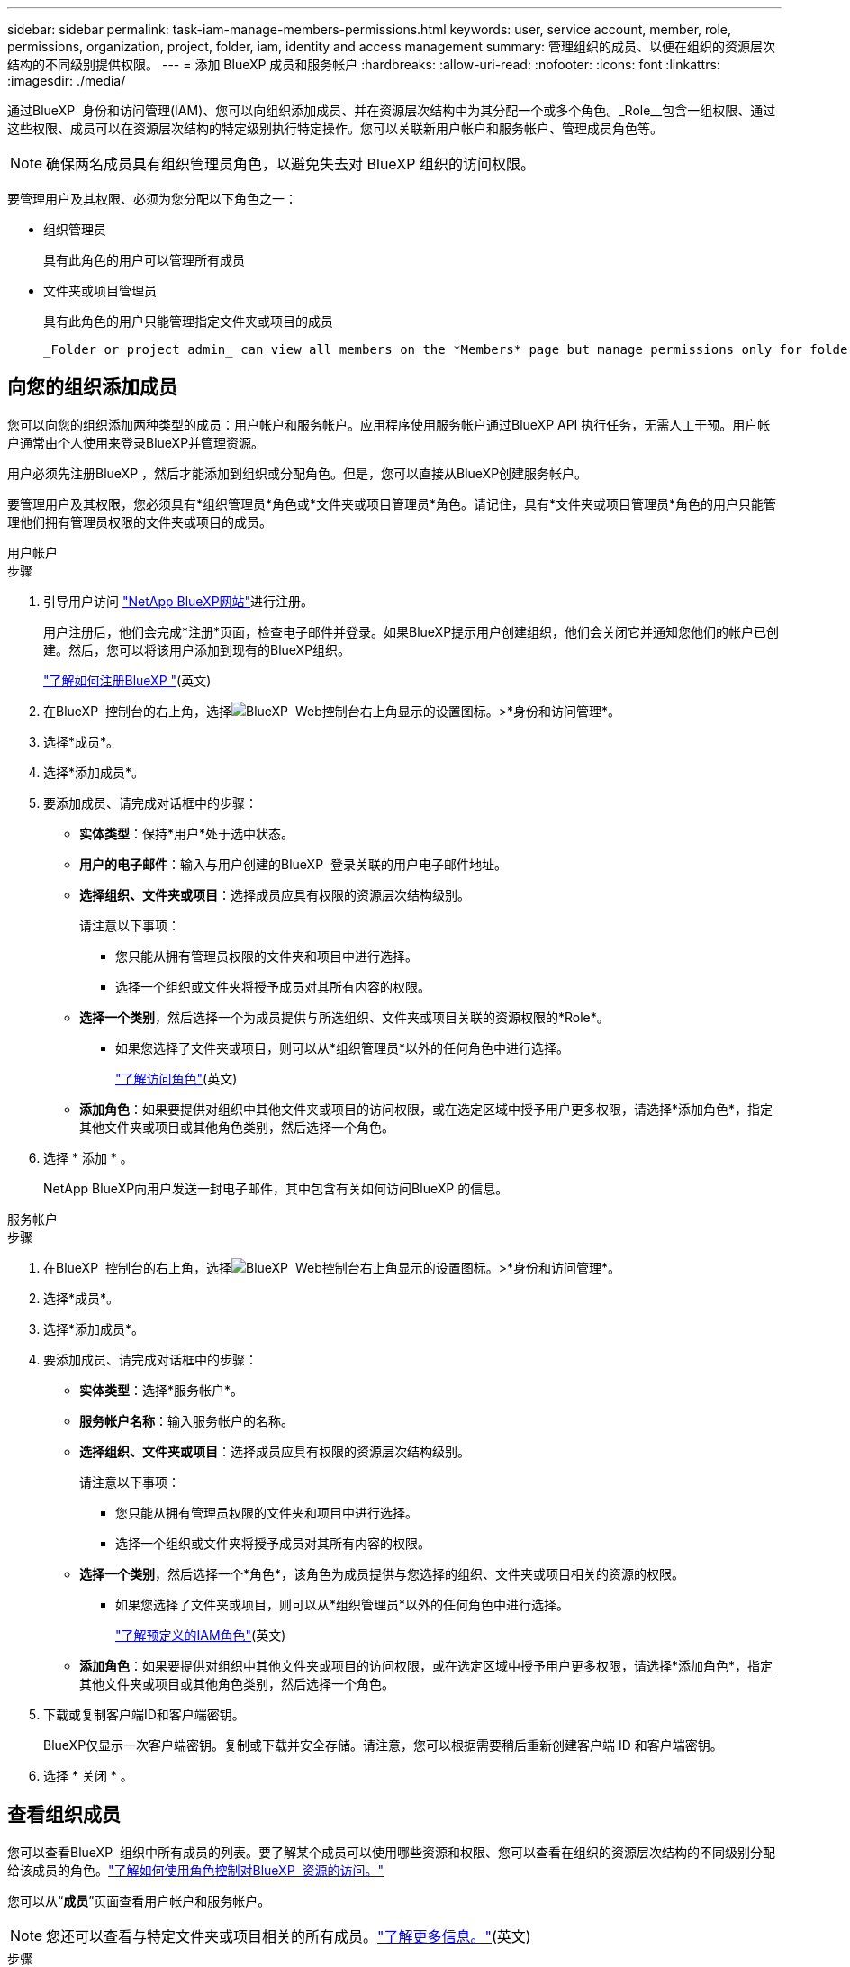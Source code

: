 ---
sidebar: sidebar 
permalink: task-iam-manage-members-permissions.html 
keywords: user, service account, member, role, permissions, organization, project, folder, iam, identity and access management 
summary: 管理组织的成员、以便在组织的资源层次结构的不同级别提供权限。 
---
= 添加 BlueXP 成员和服务帐户
:hardbreaks:
:allow-uri-read: 
:nofooter: 
:icons: font
:linkattrs: 
:imagesdir: ./media/


[role="lead"]
通过BlueXP  身份和访问管理(IAM)、您可以向组织添加成员、并在资源层次结构中为其分配一个或多个角色。_Role__包含一组权限、通过这些权限、成员可以在资源层次结构的特定级别执行特定操作。您可以关联新用户帐户和服务帐户、管理成员角色等。


NOTE: 确保两名成员具有组织管理员角色，以避免失去对 BlueXP 组织的访问权限。

要管理用户及其权限、必须为您分配以下角色之一：

* 组织管理员
+
具有此角色的用户可以管理所有成员

* 文件夹或项目管理员
+
具有此角色的用户只能管理指定文件夹或项目的成员

+
 _Folder or project admin_ can view all members on the *Members* page but manage permissions only for folders and projects they have access to. link:reference-iam-predefined-roles.html[Learn more about the actions that a _Folder or project admin_ can complete].




== 向您的组织添加成员

您可以向您的组织添加两种类型的成员：用户帐户和服务帐户。应用程序使用服务帐户通过BlueXP API 执行任务，无需人工干预。用户帐户通常由个人使用来登录BlueXP并管理资源。

用户必须先注册BlueXP ，然后才能添加到组织或分配角色。但是，您可以直接从BlueXP创建服务帐户。

要管理用户及其权限，您必须具有*组织管理员*角色或*文件夹或项目管理员*角色。请记住，具有*文件夹或项目管理员*角色的用户只能管理他们拥有管理员权限的文件夹或项目的成员。

[role="tabbed-block"]
====
.用户帐户
--
.步骤
. 引导用户访问 https://bluexp.netapp.com/["NetApp BlueXP网站"^]进行注册。
+
用户注册后，他们会完成*注册*页面，检查电子邮件并登录。如果BlueXP提示用户创建组织，他们会关闭它并通知您他们的帐户已创建。然后，您可以将该用户添加到现有的BlueXP组织。

+
link:task-sign-up-saas.html["了解如何注册BlueXP "](英文)

. 在BlueXP  控制台的右上角，选择image:icon-settings-option.png["BlueXP  Web控制台右上角显示的设置图标。"]>*身份和访问管理*。
. 选择*成员*。
. 选择*添加成员*。
. 要添加成员、请完成对话框中的步骤：
+
** *实体类型*：保持*用户*处于选中状态。
** *用户的电子邮件*：输入与用户创建的BlueXP  登录关联的用户电子邮件地址。
** *选择组织、文件夹或项目*：选择成员应具有权限的资源层次结构级别。
+
请注意以下事项：

+
*** 您只能从拥有管理员权限的文件夹和项目中进行选择。
*** 选择一个组织或文件夹将授予成员对其所有内容的权限。


** *选择一个类别*，然后选择一个为成员提供与所选组织、文件夹或项目关联的资源权限的*Role*。
+
*** 如果您选择了文件夹或项目，则可以从*组织管理员*以外的任何角色中进行选择。
+
link:reference-iam-predefined-roles.html["了解访问角色"](英文)



** *添加角色*：如果要提供对组织中其他文件夹或项目的访问权限，或在选定区域中授予用户更多权限，请选择*添加角色*，指定其他文件夹或项目或其他角色类别，然后选择一个角色。


. 选择 * 添加 * 。
+
NetApp BlueXP向用户发送一封电子邮件，其中包含有关如何访问BlueXP 的信息。



--
.服务帐户
--
.步骤
. 在BlueXP  控制台的右上角，选择image:icon-settings-option.png["BlueXP  Web控制台右上角显示的设置图标。"]>*身份和访问管理*。
. 选择*成员*。
. 选择*添加成员*。
. 要添加成员、请完成对话框中的步骤：
+
** *实体类型*：选择*服务帐户*。
** *服务帐户名称*：输入服务帐户的名称。
** *选择组织、文件夹或项目*：选择成员应具有权限的资源层次结构级别。
+
请注意以下事项：

+
*** 您只能从拥有管理员权限的文件夹和项目中进行选择。
*** 选择一个组织或文件夹将授予成员对其所有内容的权限。


** *选择一个类别*，然后选择一个*角色*，该角色为成员提供与您选择的组织、文件夹或项目相关的资源的权限。
+
*** 如果您选择了文件夹或项目，则可以从*组织管理员*以外的任何角色中进行选择。
+
link:reference-iam-predefined-roles.html["了解预定义的IAM角色"](英文)



** *添加角色*：如果要提供对组织中其他文件夹或项目的访问权限，或在选定区域中授予用户更多权限，请选择*添加角色*，指定其他文件夹或项目或其他角色类别，然后选择一个角色。


. 下载或复制客户端ID和客户端密钥。
+
BlueXP仅显示一次客户端密钥。复制或下载并安全存储。请注意，您可以根据需要稍后重新创建客户端 ID 和客户端密钥。

. 选择 * 关闭 * 。


--
====


== 查看组织成员

您可以查看BlueXP  组织中所有成员的列表。要了解某个成员可以使用哪些资源和权限、您可以查看在组织的资源层次结构的不同级别分配给该成员的角色。link:task-iam-manage-roles.html["了解如何使用角色控制对BlueXP  资源的访问。"^]

您可以从“*成员*”页面查看用户帐户和服务帐户。


NOTE: 您还可以查看与特定文件夹或项目相关的所有成员。link:task-iam-manage-folders-projects.html#view-associated-resources-members["了解更多信息。"](英文)

.步骤
. 在BlueXP  控制台的右上角，选择image:icon-settings-option.png["BlueXP  Web控制台右上角显示的设置图标。"]>*身份和访问管理*。
. 选择*成员*。
+
*成员*表列出了您组织的成员。

. 从*成员*页面导航到表中的成员，选择，然后选择image:icon-action.png["一个由三个并排点组成的图标"]*查看详细信息*。




== 从组织中删除成员

您可能需要从您的组织中删除某个成员 - 例如，如果他们离开了您的公司。

删除成员会删除其权限，但保留其BlueXP和NetApp支持站点帐户。

.步骤
. 从“成员”页面，导航到表中的成员，选择image:icon-action.png["一个由三个并排点组成的图标"]然后选择*删除用户*。
. 确认要从组织中删除该成员。




== 重新创建服务帐户的凭据

如果丢失或需要更新安全凭证，请创建新凭证。

.关于此任务
重新创建凭据时，您将删除服务帐户的现有凭据并创建新的凭据。您不能使用以前的凭据。

.步骤
. 在BlueXP  控制台的右上角，选择image:icon-settings-option.png["BlueXP  Web控制台右上角显示的设置图标。"]>*身份和访问管理*。
. 选择*成员*。
. 在*成员*表中，导航到服务帐户，选择，然后选择image:icon-action.png["一个由三个并排点组成的图标"]*重新创建密码*。
. 选择*重新创建*。
. 下载或复制客户端ID和客户端密钥。
+
BlueXP仅显示一次客户端密钥。复制或下载并安全存储。





== 管理用户的多重身份验证 (MFA)

如果用户失去对其 MFA 设备的访问权限，您可以删除或禁用其 MFA 配置。

如果您移除用户的 MFA 配置，用户登录 BlueXP 时需要重新设置 MFA。如果用户只是暂时无法访问其 MFA 设备，他们可以使用设置 MFA 时保存的恢复代码登录 BlueXP。

如果他们没有恢复代码，请暂时禁用 MFA 以允许登录。当您为用户禁用 MFA 时，它只会禁用八个小时，然后自动重新启用。在此期间，用户无需 MFA 即可登录一次。八小时后，用户必须使用 MFA 才能登录BlueXP。


NOTE: 您必须拥有与受影响用户位于同一域中的电子邮件地址才能管理该用户的多重身份验证。

.步骤
. 在控制台的右上角，选择image:icon-settings-option.png["BlueXP  Web控制台右上角显示的设置图标。"] > *身份和访问管理*。
. 选择*成员*。
+
您的组织成员出现在“*成员*”表中。

. 从“成员”页面，导航到表中的成员，选择image:icon-action.png["一个由三个并排点组成的图标"]然后选择*管理多重身份验证*。
. 选择是否删除或禁用用户的 MFA 配置。




== 相关信息

* link:concept-identity-and-access-management.html["了解BlueXP  身份和访问管理"]
* link:task-iam-get-started.html["开始使用BlueXP  IAM"]
* link:reference-iam-predefined-roles.html["预定义的BlueXP  IAM角色"]
* https://docs.netapp.com/us-en/bluexp-automation/tenancyv4/overview.html["了解适用于BlueXP  IAM的API"^]

